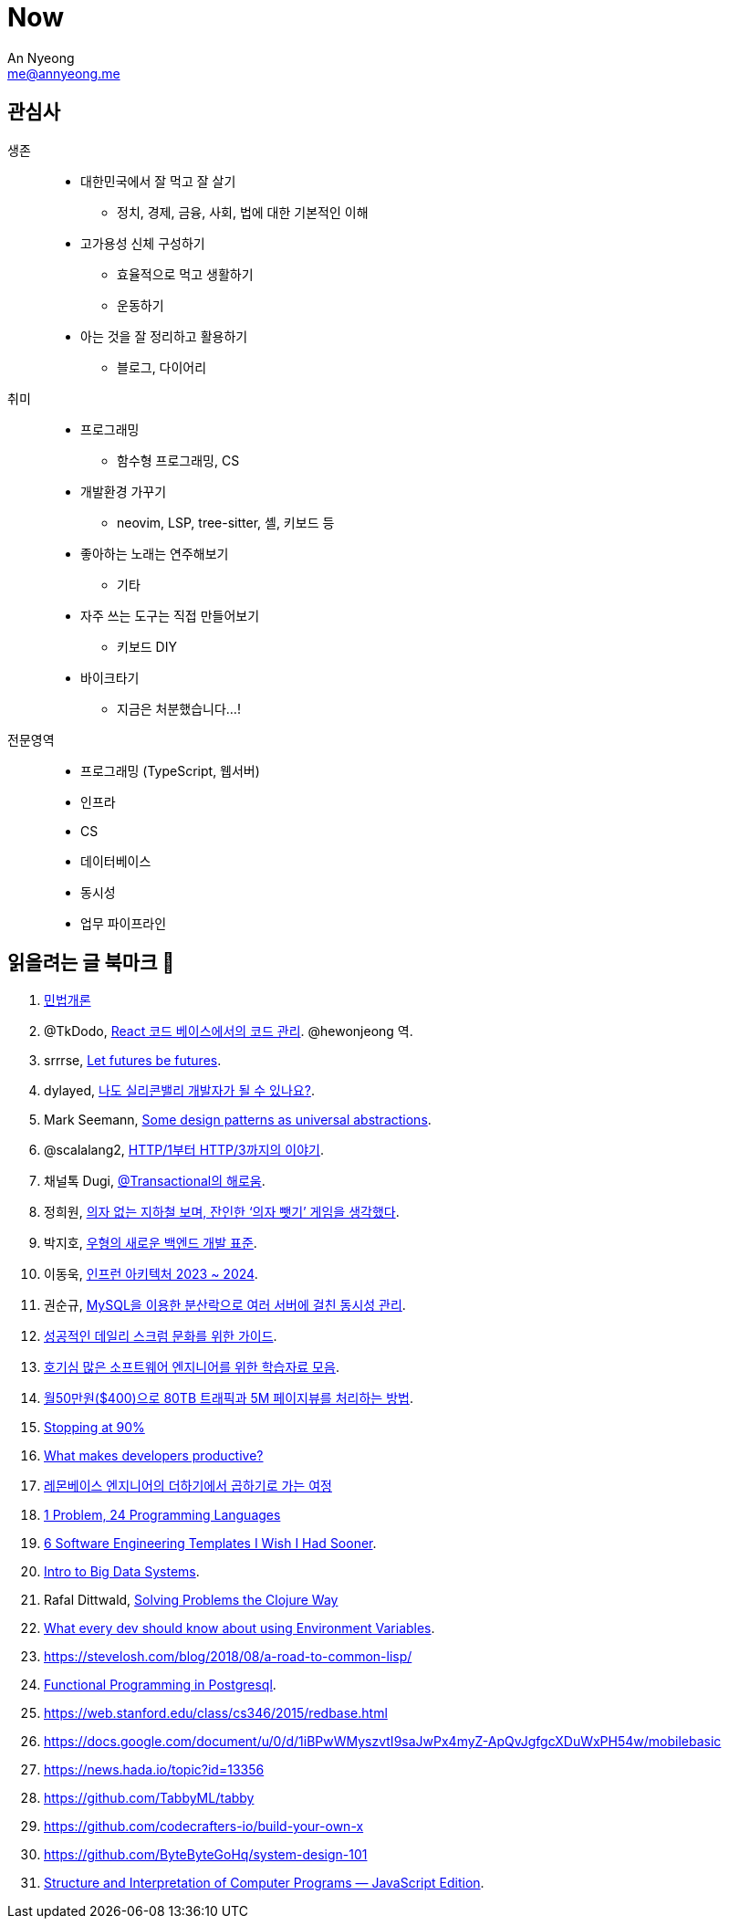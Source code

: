 = Now
An Nyeong <me@annyeong.me>
:description:
:keywords:
:created_at: 2024-02-11 21:57:17

== 관심사

생존::
  * 대한민국에서 잘 먹고 잘 살기
    ** 정치, 경제, 금융, 사회, 법에 대한 기본적인 이해
  * 고가용성 신체 구성하기
    ** 효율적으로 먹고 생활하기
    ** 운동하기
  * 아는 것을 잘 정리하고 활용하기
    ** 블로그, 다이어리

취미::
  * 프로그래밍
    ** 함수형 프로그래밍, CS
  * 개발환경 가꾸기
    ** neovim, LSP, tree-sitter, 셸, 키보드 등
  * 좋아하는 노래는 연주해보기
    ** 기타
  * 자주 쓰는 도구는 직접 만들어보기
    ** 키보드 DIY
  * 바이크타기
    ** 지금은 처분했습니다...!

전문영역::
  * 프로그래밍 (TypeScript, 웹서버)
  * 인프라
  * CS
  * 데이터베이스
  * 동시성
  * 업무 파이프라인

== 읽을려는 글 북마크 👀

. http://www.kocw.net/home/m/cview.do?cid=9cb31acaec0c1684[민법개론]
. @TkDodo, https://twitter.com/hewonjeong/status/1754087796967674177?s=12&t=d0dS9f7i4DIEEH1JjZnEmA[React 코드 베이스에서의 코드 관리]. @hewonjeong 역.
. srrrse, https://without.boats/blog/let-futures-be-futures/[Let futures be futures].
. dylayed, https://blog-17p.pages.dev/posts/working-in-us/[나도 실리콘밸리 개발자가 될 수 있나요?].
. Mark Seemann, https://blog.ploeh.dk/2018/03/05/some-design-patterns-as-universal-abstractions/[Some design patterns as universal abstractions].
. @scalalang2, https://scalalang.me/story-from-http1-to-http3/[HTTP/1부터 HTTP/3까지의 이야기].
. 채널톡 Dugi, https://channel.io/ko/blog/bad-transactional[@Transactional의 해로움].
. 정희원, https://www.chosun.com/opinion/specialist_column/2024/01/31/QZH7F5RFFBCWLACQOTRWMK5MRY/[의자 없는 지하철 보며, 잔인한 ‘의자 뺏기’ 게임을 생각했다].
. 박지호, https://www.youtube.com/watch?v=Z0d7ZrxY-i0[우형의 새로운 백엔드 개발 표준].
. 이동욱, https://www.youtube.com/watch?v=Ty9DDg1_5Pw&t=7s[인프런 아키텍처 2023 ~ 2024].
. 권순규, https://techblog.woowahan.com/2631/[MySQL을 이용한 분산락으로 여러 서버에 걸친 동시성 관리].
. https://blog.hoy.im/dailyscrum[성공적인 데일리 스크럼 문화를 위한 가이드].
. https://news.hada.io/topic?id=13531[호기심 많은 소프트웨어 엔지니어를 위한 학습자료 모음].
. https://news.hada.io/topic?id=5717[월50만원($400)으로 80TB 트래픽과 5M 페이지뷰를 처리하는 방법].
. https://austinhenley.com/blog/90percent.html[Stopping at 90%]
. https://jeremymikkola.com/posts/developer_productivity.html[What makes developers productive?]
. https://blog.lemonbase.team/%EB%A0%88%EB%AA%AC%EB%B2%A0%EC%9D%B4%EC%8A%A4-%EC%97%94%EC%A7%80%EB%8B%88%EC%96%B4%EC%9D%98-%EB%8D%94%ED%95%98%EA%B8%B0%EC%97%90%EC%84%9C-%EA%B3%B1%ED%95%98%EA%B8%B0%EB%A1%9C-%EA%B0%80%EB%8A%94-%EC%97%AC%EC%A0%95-ac01ea36bb5c[레몬베이스 엔지니어의 더하기에서 곱하기로 가는 여정]
. https://www.youtube.com/watch?v=U6I-Kwj-AvY[1 Problem, 24 Programming Languages]
. https://www.developing.dev/p/6-software-engineering-templates[6 Software Engineering Templates I Wish I Had Sooner].
. https://shivag.github.io/cs145-stanford-fa23/[Intro to Big Data Systems].
. Rafal Dittwald, https://www.youtube.com/watch?v=vK1DazRK_a0[Solving Problems the Clojure Way]
. https://expo.dev/blog/what-are-environment-variables[What every dev should know about using Environment Variables].
. https://stevelosh.com/blog/2018/08/a-road-to-common-lisp/
. https://www.youtube.com/watch?v=vX8i0Bcb08I[Functional Programming in Postgresql].
. https://web.stanford.edu/class/cs346/2015/redbase.html
. https://docs.google.com/document/u/0/d/1iBPwWMyszvtI9saJwPx4myZ-ApQvJgfgcXDuWxPH54w/mobilebasic
. https://news.hada.io/topic?id=13356
. https://github.com/TabbyML/tabby
. https://github.com/codecrafters-io/build-your-own-x
. https://github.com/ByteByteGoHq/system-design-101
. https://sourceacademy.org/sicpjs/index[Structure and Interpretation of Computer Programs —  JavaScript Edition].
